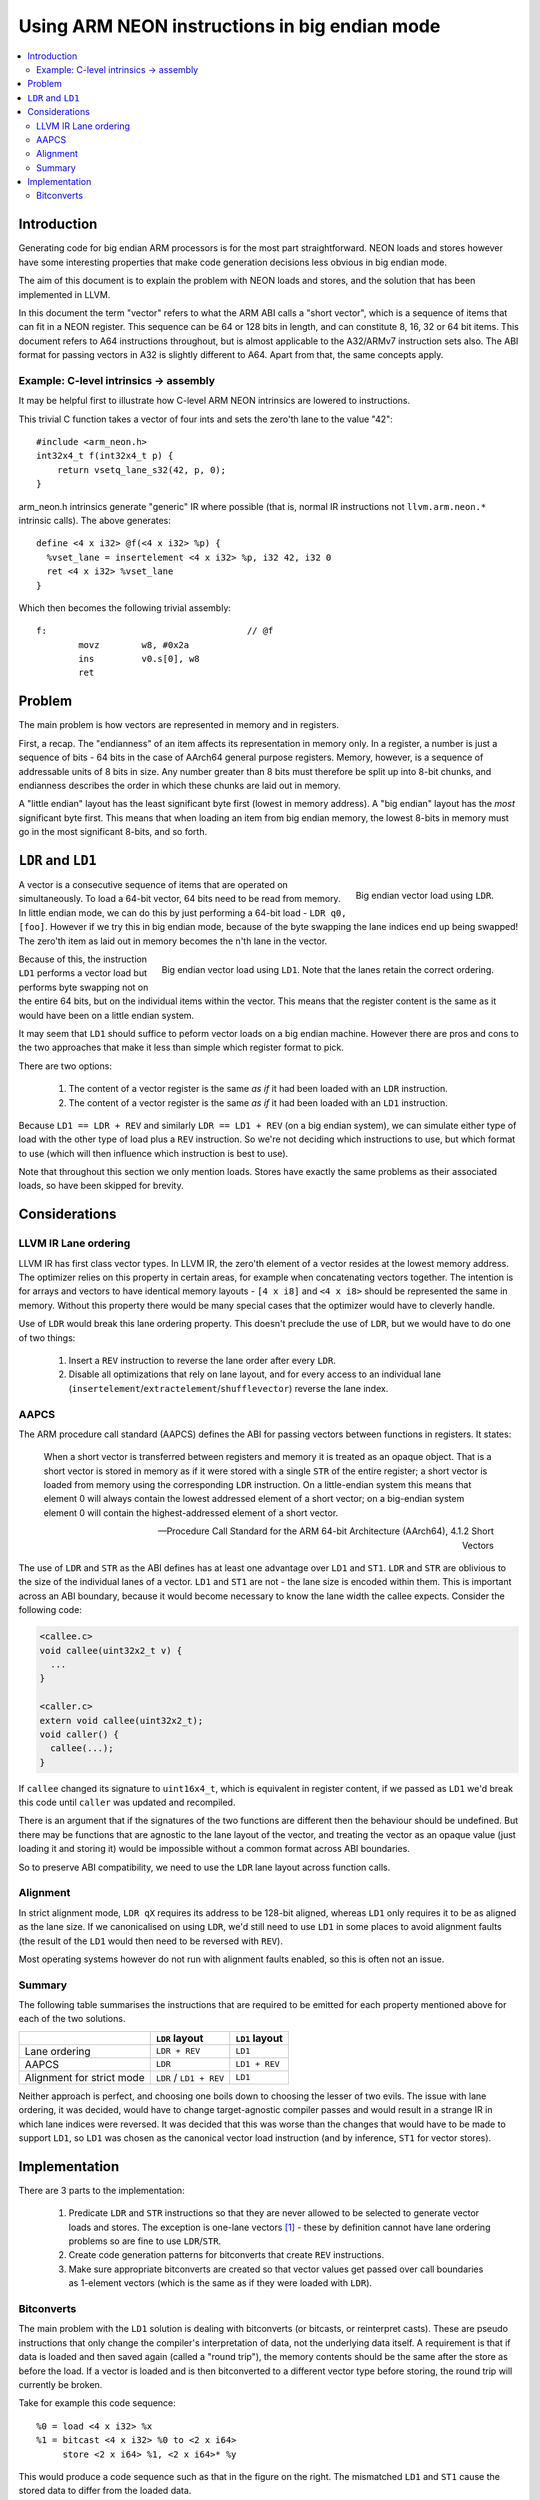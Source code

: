 ==============================================
Using ARM NEON instructions in big endian mode
==============================================

.. contents::
    :local:

Introduction
============

Generating code for big endian ARM processors is for the most part straightforward. NEON loads and stores however have some interesting properties that make code generation decisions less obvious in big endian mode.

The aim of this document is to explain the problem with NEON loads and stores, and the solution that has been implemented in LLVM.

In this document the term "vector" refers to what the ARM ABI calls a "short vector", which is a sequence of items that can fit in a NEON register. This sequence can be 64 or 128 bits in length, and can constitute 8, 16, 32 or 64 bit items. This document refers to A64 instructions throughout, but is almost applicable to the A32/ARMv7 instruction sets also. The ABI format for passing vectors in A32 is slightly different to A64. Apart from that, the same concepts apply.

Example: C-level intrinsics -> assembly
---------------------------------------

It may be helpful first to illustrate how C-level ARM NEON intrinsics are lowered to instructions.

This trivial C function takes a vector of four ints and sets the zero'th lane to the value "42"::

    #include <arm_neon.h>
    int32x4_t f(int32x4_t p) {
        return vsetq_lane_s32(42, p, 0);
    }

arm_neon.h intrinsics generate "generic" IR where possible (that is, normal IR instructions not ``llvm.arm.neon.*`` intrinsic calls). The above generates::

    define <4 x i32> @f(<4 x i32> %p) {
      %vset_lane = insertelement <4 x i32> %p, i32 42, i32 0
      ret <4 x i32> %vset_lane
    }

Which then becomes the following trivial assembly::

    f:                                      // @f
            movz	w8, #0x2a
            ins 	v0.s[0], w8
            ret

Problem
=======

The main problem is how vectors are represented in memory and in registers.

First, a recap. The "endianness" of an item affects its representation in memory only. In a register, a number is just a sequence of bits - 64 bits in the case of AArch64 general purpose registers. Memory, however, is a sequence of addressable units of 8 bits in size. Any number greater than 8 bits must therefore be split up into 8-bit chunks, and endianness describes the order in which these chunks are laid out in memory.

A "little endian" layout has the least significant byte first (lowest in memory address). A "big endian" layout has the *most* significant byte first. This means that when loading an item from big endian memory, the lowest 8-bits in memory must go in the most significant 8-bits, and so forth.

``LDR`` and ``LD1``
===================

.. figure:: ARM-BE-ldr.png
    :align: right

    Big endian vector load using ``LDR``.


A vector is a consecutive sequence of items that are operated on simultaneously. To load a 64-bit vector, 64 bits need to be read from memory. In little endian mode, we can do this by just performing a 64-bit load - ``LDR q0, [foo]``. However if we try this in big endian mode, because of the byte swapping the lane indices end up being swapped! The zero'th item as laid out in memory becomes the n'th lane in the vector.

.. figure:: ARM-BE-ld1.png
    :align: right

    Big endian vector load using ``LD1``. Note that the lanes retain the correct ordering.


Because of this, the instruction ``LD1`` performs a vector load but performs byte swapping not on the entire 64 bits, but on the individual items within the vector. This means that the register content is the same as it would have been on a little endian system.

It may seem that ``LD1`` should suffice to peform vector loads on a big endian machine. However there are pros and cons to the two approaches that make it less than simple which register format to pick.

There are two options:

    1. The content of a vector register is the same *as if* it had been loaded with an ``LDR`` instruction.
    2. The content of a vector register is the same *as if* it had been loaded with an ``LD1`` instruction.

Because ``LD1 == LDR + REV`` and similarly ``LDR == LD1 + REV`` (on a big endian system), we can simulate either type of load with the other type of load plus a ``REV`` instruction. So we're not deciding which instructions to use, but which format to use (which will then influence which instruction is best to use).

.. The 'clearer' container is required to make the following section header come after the floated
   images above.
.. container:: clearer

    Note that throughout this section we only mention loads. Stores have exactly the same problems as their associated loads, so have been skipped for brevity.


Considerations
==============

LLVM IR Lane ordering
---------------------

LLVM IR has first class vector types. In LLVM IR, the zero'th element of a vector resides at the lowest memory address. The optimizer relies on this property in certain areas, for example when concatenating vectors together. The intention is for arrays and vectors to have identical memory layouts - ``[4 x i8]`` and ``<4 x i8>`` should be represented the same in memory. Without this property there would be many special cases that the optimizer would have to cleverly handle.

Use of ``LDR`` would break this lane ordering property. This doesn't preclude the use of ``LDR``, but we would have to do one of two things:

   1. Insert a ``REV`` instruction to reverse the lane order after every ``LDR``.
   2. Disable all optimizations that rely on lane layout, and for every access to an individual lane (``insertelement``/``extractelement``/``shufflevector``) reverse the lane index.

AAPCS
-----

The ARM procedure call standard (AAPCS) defines the ABI for passing vectors between functions in registers. It states:

    When a short vector is transferred between registers and memory it is treated as an opaque object. That is a short vector is stored in memory as if it were stored with a single ``STR`` of the entire register; a short vector is loaded from memory using the corresponding ``LDR`` instruction. On a little-endian system this means that element 0 will always contain the lowest addressed element of a short vector; on a big-endian system element 0 will contain the highest-addressed element of a short vector.

    -- Procedure Call Standard for the ARM 64-bit Architecture (AArch64), 4.1.2 Short Vectors

The use of ``LDR`` and ``STR`` as the ABI defines has at least one advantage over ``LD1`` and ``ST1``. ``LDR`` and ``STR`` are oblivious to the size of the individual lanes of a vector. ``LD1`` and ``ST1`` are not - the lane size is encoded within them. This is important across an ABI boundary, because it would become necessary to know the lane width the callee expects. Consider the following code:

.. code-block:: c

    <callee.c>
    void callee(uint32x2_t v) {
      ...
    }

    <caller.c>
    extern void callee(uint32x2_t);
    void caller() {
      callee(...);
    }

If ``callee`` changed its signature to ``uint16x4_t``, which is equivalent in register content, if we passed as ``LD1`` we'd break this code until ``caller`` was updated and recompiled.

There is an argument that if the signatures of the two functions are different then the behaviour should be undefined. But there may be functions that are agnostic to the lane layout of the vector, and treating the vector as an opaque value (just loading it and storing it) would be impossible without a common format across ABI boundaries.

So to preserve ABI compatibility, we need to use the ``LDR`` lane layout across function calls.

Alignment
---------

In strict alignment mode, ``LDR qX`` requires its address to be 128-bit aligned, whereas ``LD1`` only requires it to be as aligned as the lane size. If we canonicalised on using ``LDR``, we'd still need to use ``LD1`` in some places to avoid alignment faults (the result of the ``LD1`` would then need to be reversed with ``REV``).

Most operating systems however do not run with alignment faults enabled, so this is often not an issue.

Summary
-------

The following table summarises the instructions that are required to be emitted for each property mentioned above for each of the two solutions.

+-------------------------------+-------------------------------+---------------------+
|                               | ``LDR`` layout                | ``LD1`` layout      |
+===============================+===============================+=====================+
| Lane ordering                 |   ``LDR + REV``               |    ``LD1``          |
+-------------------------------+-------------------------------+---------------------+
| AAPCS                         |   ``LDR``                     |    ``LD1 + REV``    |
+-------------------------------+-------------------------------+---------------------+
| Alignment for strict mode     |   ``LDR`` / ``LD1 + REV``     |    ``LD1``          |
+-------------------------------+-------------------------------+---------------------+

Neither approach is perfect, and choosing one boils down to choosing the lesser of two evils. The issue with lane ordering, it was decided, would have to change target-agnostic compiler passes and would result in a strange IR in which lane indices were reversed. It was decided that this was worse than the changes that would have to be made to support ``LD1``, so ``LD1`` was chosen as the canonical vector load instruction (and by inference, ``ST1`` for vector stores).

Implementation
==============

There are 3 parts to the implementation:

    1. Predicate ``LDR`` and ``STR`` instructions so that they are never allowed to be selected to generate vector loads and stores. The exception is one-lane vectors [1]_ - these by definition cannot have lane ordering problems so are fine to use ``LDR``/``STR``.

    2. Create code generation patterns for bitconverts that create ``REV`` instructions.

    3. Make sure appropriate bitconverts are created so that vector values get passed over call boundaries as 1-element vectors (which is the same as if they were loaded with ``LDR``).

Bitconverts
-----------

.. image:: ARM-BE-bitcastfail.png
    :align: right

The main problem with the ``LD1`` solution is dealing with bitconverts (or bitcasts, or reinterpret casts). These are pseudo instructions that only change the compiler's interpretation of data, not the underlying data itself. A requirement is that if data is loaded and then saved again (called a "round trip"), the memory contents should be the same after the store as before the load. If a vector is loaded and is then bitconverted to a different vector type before storing, the round trip will currently be broken.

Take for example this code sequence::

    %0 = load <4 x i32> %x
    %1 = bitcast <4 x i32> %0 to <2 x i64>
         store <2 x i64> %1, <2 x i64>* %y

This would produce a code sequence such as that in the figure on the right. The mismatched ``LD1`` and ``ST1`` cause the stored data to differ from the loaded data.

.. container:: clearer

    When we see a bitcast from type ``X`` to type ``Y``, what we need to do is to change the in-register representation of the data to be *as if* it had just been loaded by a ``LD1`` of type ``Y``.

.. image:: ARM-BE-bitcastsuccess.png
    :align: right

Conceptually this is simple - we can insert a ``REV`` undoing the ``LD1`` of type ``X`` (converting the in-register representation to the same as if it had been loaded by ``LDR``) and then insert another ``REV`` to change the representation to be as if it had been loaded by an ``LD1`` of type ``Y``.

For the previous example, this would be::

    LD1   v0.4s, [x]

    REV64 v0.4s, v0.4s                  // There is no REV128 instruction, so it must be synthesizedcd
    EXT   v0.16b, v0.16b, v0.16b, #8    // with a REV64 then an EXT to swap the two 64-bit elements.

    REV64 v0.2d, v0.2d
    EXT   v0.16b, v0.16b, v0.16b, #8

    ST1   v0.2d, [y]

It turns out that these ``REV`` pairs can, in almost all cases, be squashed together into a single ``REV``. For the example above, a ``REV128 4s`` + ``REV128 2d`` is actually a ``REV64 4s``, as shown in the figure on the right.

.. [1] One lane vectors may seem useless as a concept but they serve to distinguish between values held in general purpose registers and values held in NEON/VFP registers. For example, an ``i64`` would live in an ``x`` register, but ``<1 x i64>`` would live in a ``d`` register.
